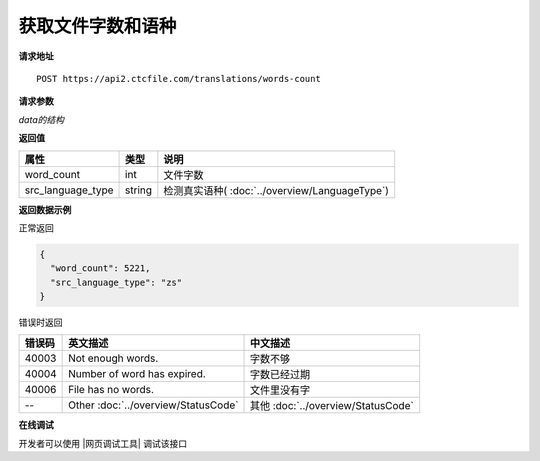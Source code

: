 **获取文件字数和语种**
======================

**请求地址**

::

   POST https://api2.ctcfile.com/translations/words-count

**请求参数**

==== ====== ======= ==== ============
属性  类型    默认值  必填  说明
==== ====== ======= ==== ============
file binary         是    翻译文件(流)
data object         是    参数
==== ====== ======= ==== ============

*data的结构*

================= ====== ====== ==== ==================================================
属性               类型   默认值  必填  说明
================= ====== ====== ==== ==================================================
src_language_type string        是   源语言语种(请查看 :doc:`../overview/LanguageType`)
================= ====== ====== ==== ==================================================


**返回值**

================= ====== ==================================================
属性               类型   说明
================= ====== ==================================================
word_count        int    文件字数
src_language_type string 检测真实语种( :doc:`../overview/LanguageType`)
================= ====== ==================================================


**返回数据示例**

正常返回

.. code:: json


   {
     "word_count": 5221,
     "src_language_type": "zs"
   }

错误时返回

======= ======================================================== =======================================
错误码  英文描述                                                  中文描述                    
======= ======================================================== =======================================
40003   Not enough words.                                        字数不够
40004   Number of word has expired.                              字数已经过期
40006   File has no words.                                       文件里没有字
--      Other :doc:`../overview/StatusCode`                      其他 :doc:`../overview/StatusCode`
======= ======================================================== =======================================
   

**在线调试**

开发者可以使用 |网页调试工具| 调试该接口

.. |网页调试工具| raw:: html
 
   <a href="https://api2.ctcfile.com/swagger/index.html#/%E7%BF%BB%E8%AF%91%E6%8E%A5%E5%8F%A3/post_translations_words_count" target="_blank">网页调试工具</a>